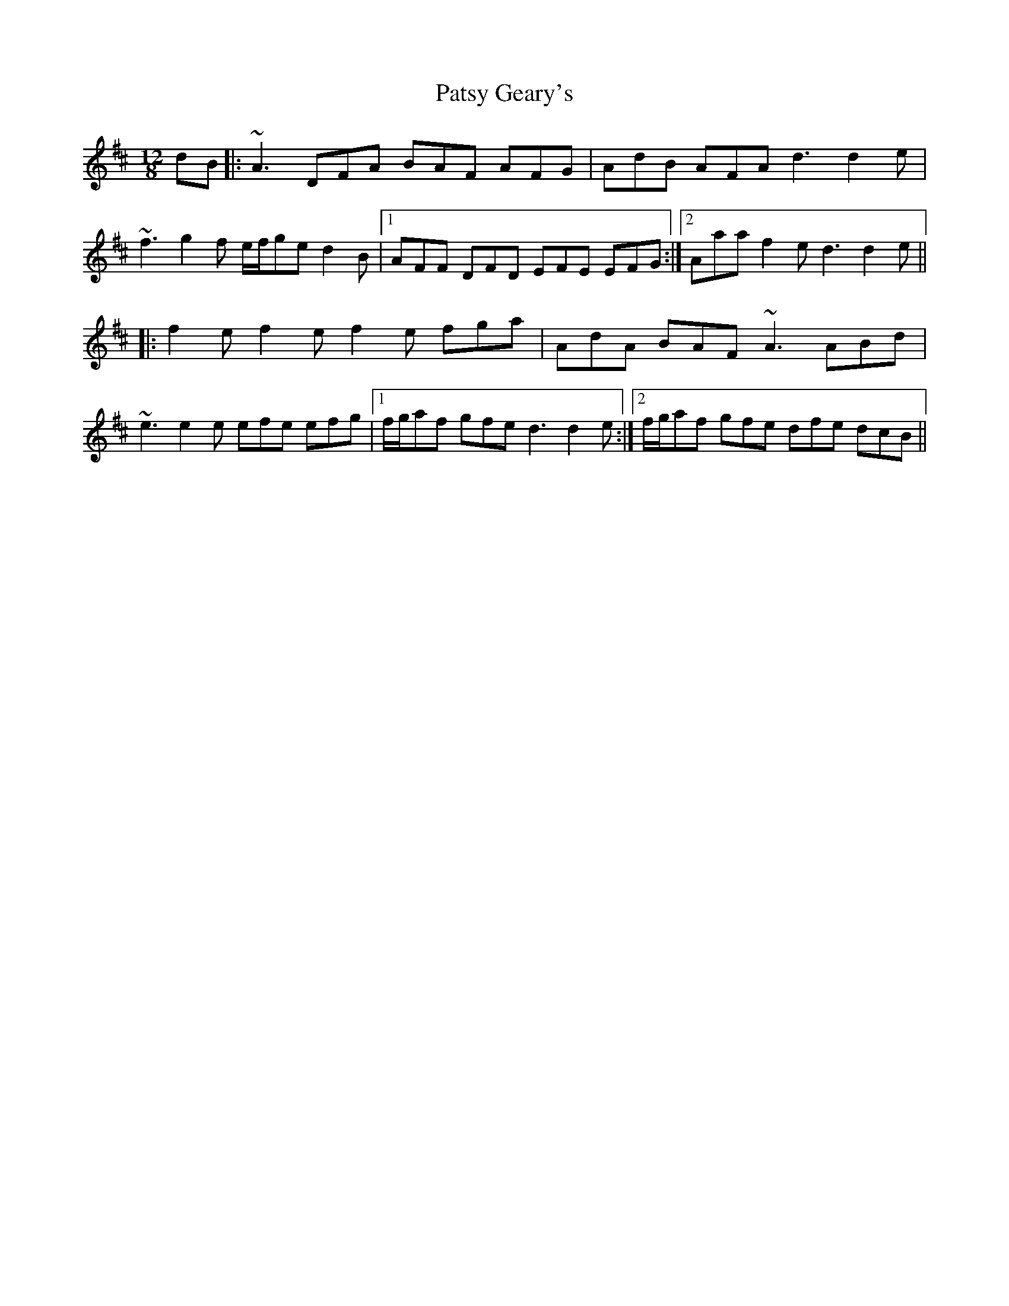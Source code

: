 X: 31797
T: Patsy Geary's
R: slide
M: 12/8
K: Dmajor
dB|:~A3 DFA BAF AFG|AdB AFA d3 d2e|
~f3 g2f e/f/ge d2B|1 AFF DFD EFE EFG:|2 Aaa f2e d3 d2e||
|:f2e f2e f2e fga|AdA BAF ~A3 ABd|
~e3 e2e efe efg|1 f/g/af gfe d3 d2e:|2 f/g/af gfe dfe dcB||

